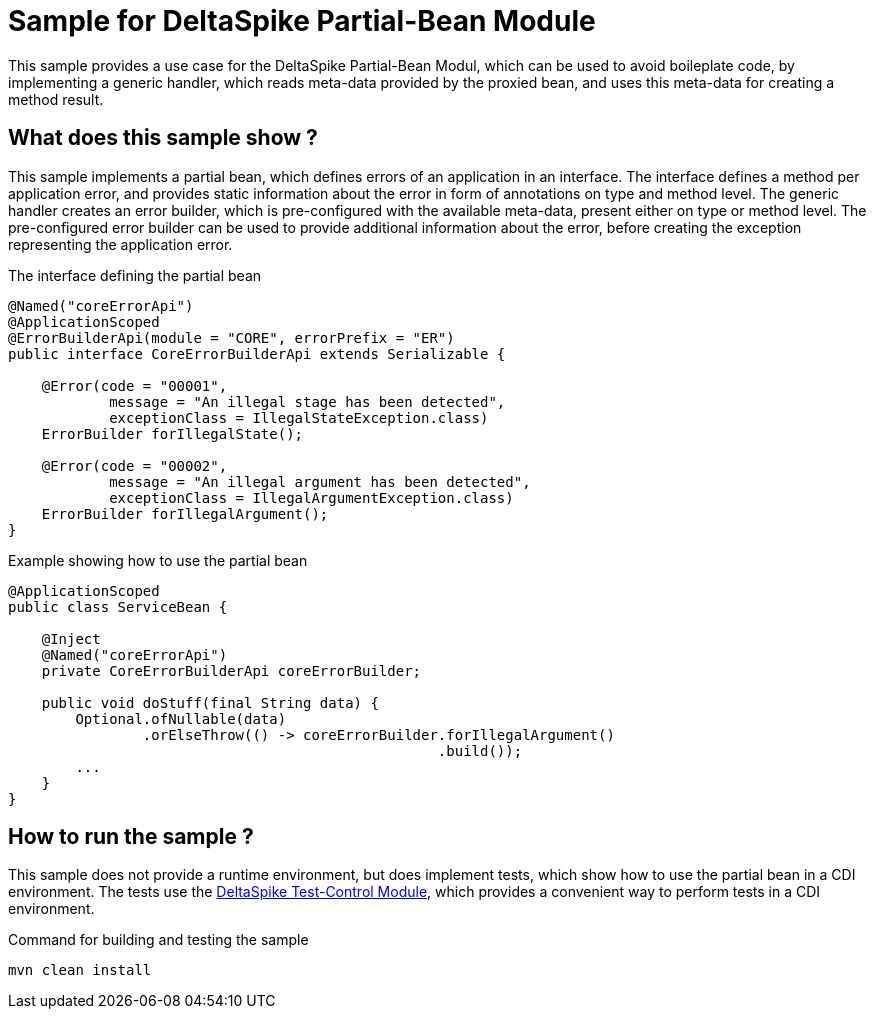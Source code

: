 = Sample for DeltaSpike Partial-Bean Module

This sample provides a use case for the DeltaSpike Partial-Bean Modul, which can be used to avoid boileplate code, by implementing a generic handler, which reads meta-data provided by the proxied bean, and uses this meta-data for creating a method result.

== What does this sample show ?
This sample implements a partial bean, which defines errors of an application in an interface. The interface defines a method per application error, and provides static information about the error in form of annotations on type and method level. The generic handler creates an error builder, which is pre-configured with the available meta-data, present either on type or method level. The pre-configured error builder can be used to provide additional information about the error, before creating the exception representing the application error.

.The interface defining the partial bean 
[source,java]
----
@Named("coreErrorApi")
@ApplicationScoped
@ErrorBuilderApi(module = "CORE", errorPrefix = "ER")
public interface CoreErrorBuilderApi extends Serializable {

    @Error(code = "00001",
            message = "An illegal stage has been detected",
            exceptionClass = IllegalStateException.class)
    ErrorBuilder forIllegalState();

    @Error(code = "00002",
            message = "An illegal argument has been detected",
            exceptionClass = IllegalArgumentException.class)
    ErrorBuilder forIllegalArgument();
}
----

.Example showing how to use the partial bean
[source,java]
----
@ApplicationScoped
public class ServiceBean {

    @Inject
    @Named("coreErrorApi")
    private CoreErrorBuilderApi coreErrorBuilder;
    
    public void doStuff(final String data) {
        Optional.ofNullable(data)
                .orElseThrow(() -> coreErrorBuilder.forIllegalArgument()
                                                   .build());
        ...
    }
}
----

== How to run the sample ?
This sample does not provide a runtime environment, but does implement tests, which show how to use the partial bean in a CDI environment. The tests use the https://svn.apache.org/repos/infra/websites/production/deltaspike/content/retired/test-control.html[DeltaSpike Test-Control Module], which provides a convenient way to perform tests in a CDI environment. +

.Command for building and testing the sample
[source,bash]
----
mvn clean install
----





